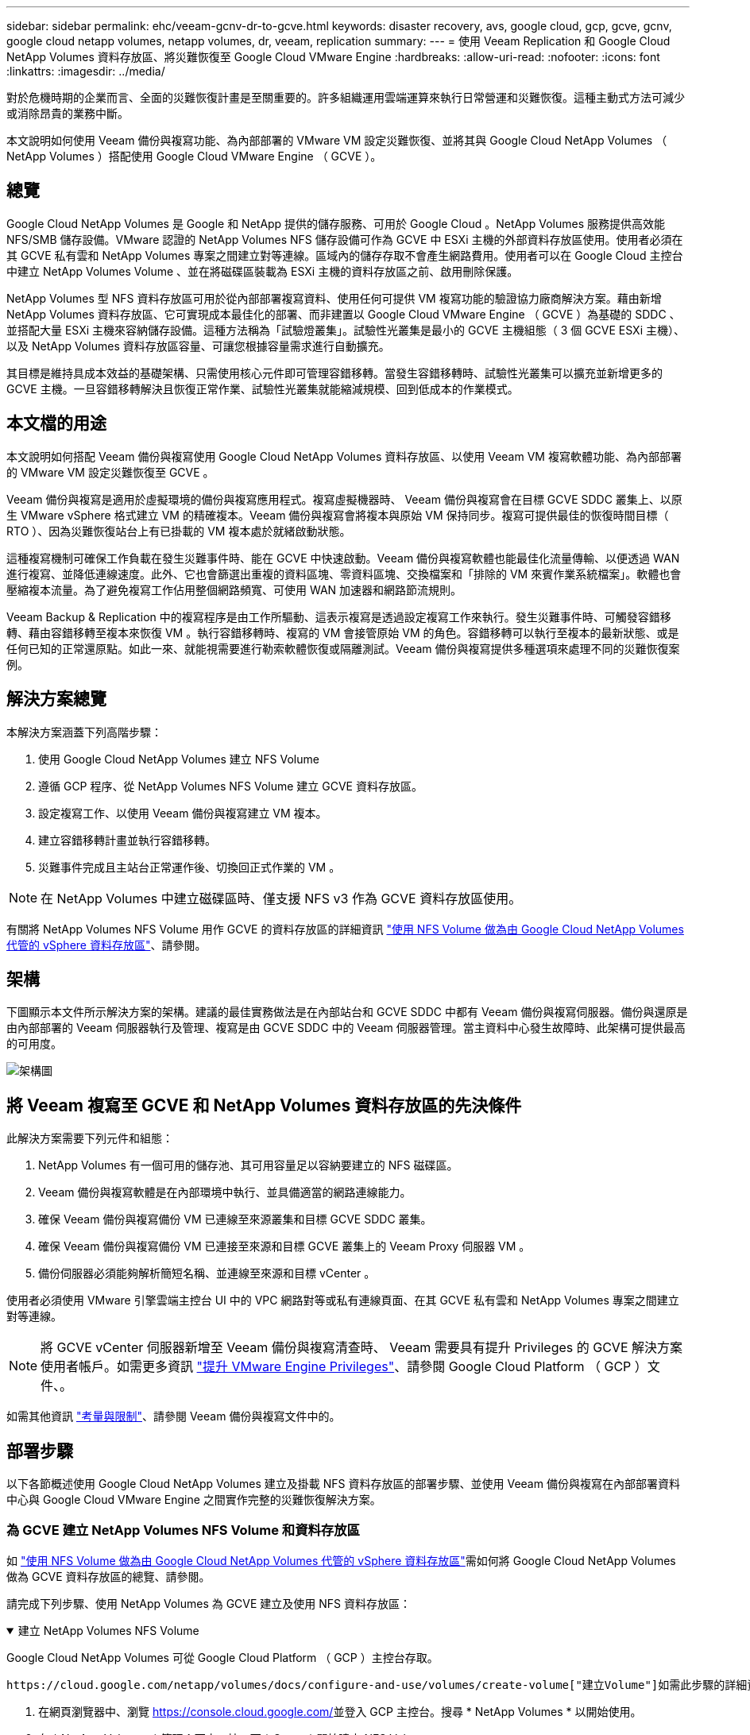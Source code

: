 ---
sidebar: sidebar 
permalink: ehc/veeam-gcnv-dr-to-gcve.html 
keywords: disaster recovery, avs, google cloud, gcp, gcve, gcnv, google cloud netapp volumes, netapp volumes, dr, veeam, replication 
summary:  
---
= 使用 Veeam Replication 和 Google Cloud NetApp Volumes 資料存放區、將災難恢復至 Google Cloud VMware Engine
:hardbreaks:
:allow-uri-read: 
:nofooter: 
:icons: font
:linkattrs: 
:imagesdir: ../media/


[role="lead"]
對於危機時期的企業而言、全面的災難恢復計畫是至關重要的。許多組織運用雲端運算來執行日常營運和災難恢復。這種主動式方法可減少或消除昂貴的業務中斷。

本文說明如何使用 Veeam 備份與複寫功能、為內部部署的 VMware VM 設定災難恢復、並將其與 Google Cloud NetApp Volumes （ NetApp Volumes ）搭配使用 Google Cloud VMware Engine （ GCVE ）。



== 總覽

Google Cloud NetApp Volumes 是 Google 和 NetApp 提供的儲存服務、可用於 Google Cloud 。NetApp Volumes 服務提供高效能 NFS/SMB 儲存設備。VMware 認證的 NetApp Volumes NFS 儲存設備可作為 GCVE 中 ESXi 主機的外部資料存放區使用。使用者必須在其 GCVE 私有雲和 NetApp Volumes 專案之間建立對等連線。區域內的儲存存取不會產生網路費用。使用者可以在 Google Cloud 主控台中建立 NetApp Volumes Volume 、並在將磁碟區裝載為 ESXi 主機的資料存放區之前、啟用刪除保護。

NetApp Volumes 型 NFS 資料存放區可用於從內部部署複寫資料、使用任何可提供 VM 複寫功能的驗證協力廠商解決方案。藉由新增 NetApp Volumes 資料存放區、它可實現成本最佳化的部署、而非建置以 Google Cloud VMware Engine （ GCVE ）為基礎的 SDDC 、並搭配大量 ESXi 主機來容納儲存設備。這種方法稱為「試驗燈叢集」。試驗性光叢集是最小的 GCVE 主機組態（ 3 個 GCVE ESXi 主機）、以及 NetApp Volumes 資料存放區容量、可讓您根據容量需求進行自動擴充。

其目標是維持具成本效益的基礎架構、只需使用核心元件即可管理容錯移轉。當發生容錯移轉時、試驗性光叢集可以擴充並新增更多的 GCVE 主機。一旦容錯移轉解決且恢復正常作業、試驗性光叢集就能縮減規模、回到低成本的作業模式。



== 本文檔的用途

本文說明如何搭配 Veeam 備份與複寫使用 Google Cloud NetApp Volumes 資料存放區、以使用 Veeam VM 複寫軟體功能、為內部部署的 VMware VM 設定災難恢復至 GCVE 。

Veeam 備份與複寫是適用於虛擬環境的備份與複寫應用程式。複寫虛擬機器時、 Veeam 備份與複寫會在目標 GCVE SDDC 叢集上、以原生 VMware vSphere 格式建立 VM 的精確複本。Veeam 備份與複寫會將複本與原始 VM 保持同步。複寫可提供最佳的恢復時間目標（ RTO ）、因為災難恢復站台上有已掛載的 VM 複本處於就緒啟動狀態。

這種複寫機制可確保工作負載在發生災難事件時、能在 GCVE 中快速啟動。Veeam 備份與複寫軟體也能最佳化流量傳輸、以便透過 WAN 進行複寫、並降低連線速度。此外、它也會篩選出重複的資料區塊、零資料區塊、交換檔案和「排除的 VM 來賓作業系統檔案」。軟體也會壓縮複本流量。為了避免複寫工作佔用整個網路頻寬、可使用 WAN 加速器和網路節流規則。

Veeam Backup & Replication 中的複寫程序是由工作所驅動、這表示複寫是透過設定複寫工作來執行。發生災難事件時、可觸發容錯移轉、藉由容錯移轉至複本來恢復 VM 。執行容錯移轉時、複寫的 VM 會接管原始 VM 的角色。容錯移轉可以執行至複本的最新狀態、或是任何已知的正常還原點。如此一來、就能視需要進行勒索軟體恢復或隔離測試。Veeam 備份與複寫提供多種選項來處理不同的災難恢復案例。



== 解決方案總覽

本解決方案涵蓋下列高階步驟：

. 使用 Google Cloud NetApp Volumes 建立 NFS Volume
. 遵循 GCP 程序、從 NetApp Volumes NFS Volume 建立 GCVE 資料存放區。
. 設定複寫工作、以使用 Veeam 備份與複寫建立 VM 複本。
. 建立容錯移轉計畫並執行容錯移轉。
. 災難事件完成且主站台正常運作後、切換回正式作業的 VM 。



NOTE: 在 NetApp Volumes 中建立磁碟區時、僅支援 NFS v3 作為 GCVE 資料存放區使用。

有關將 NetApp Volumes NFS Volume 用作 GCVE 的資料存放區的詳細資訊 https://cloud.google.com/vmware-engine/docs/vmware-ecosystem/howto-cloud-volumes-datastores-gcve["使用 NFS Volume 做為由 Google Cloud NetApp Volumes 代管的 vSphere 資料存放區"]、請參閱。



== 架構

下圖顯示本文件所示解決方案的架構。建議的最佳實務做法是在內部站台和 GCVE SDDC 中都有 Veeam 備份與複寫伺服器。備份與還原是由內部部署的 Veeam 伺服器執行及管理、複寫是由 GCVE SDDC 中的 Veeam 伺服器管理。當主資料中心發生故障時、此架構可提供最高的可用度。

image::dr-veeam-gcnv-image01.png[架構圖]



== 將 Veeam 複寫至 GCVE 和 NetApp Volumes 資料存放區的先決條件

此解決方案需要下列元件和組態：

. NetApp Volumes 有一個可用的儲存池、其可用容量足以容納要建立的 NFS 磁碟區。
. Veeam 備份與複寫軟體是在內部環境中執行、並具備適當的網路連線能力。
. 確保 Veeam 備份與複寫備份 VM 已連線至來源叢集和目標 GCVE SDDC 叢集。
. 確保 Veeam 備份與複寫備份 VM 已連接至來源和目標 GCVE 叢集上的 Veeam Proxy 伺服器 VM 。
. 備份伺服器必須能夠解析簡短名稱、並連線至來源和目標 vCenter 。


使用者必須使用 VMware 引擎雲端主控台 UI 中的 VPC 網路對等或私有連線頁面、在其 GCVE 私有雲和 NetApp Volumes 專案之間建立對等連線。


NOTE: 將 GCVE vCenter 伺服器新增至 Veeam 備份與複寫清查時、 Veeam 需要具有提升 Privileges 的 GCVE 解決方案使用者帳戶。如需更多資訊 https://cloud.google.com/vmware-engine/docs/private-clouds/classic-console/howto-elevate-privilege["提升 VMware Engine Privileges"]、請參閱 Google Cloud Platform （ GCP ）文件、。

如需其他資訊 https://helpcenter.veeam.com/docs/backup/vsphere/replica_limitations.html?ver=120["考量與限制"]、請參閱 Veeam 備份與複寫文件中的。



== 部署步驟

以下各節概述使用 Google Cloud NetApp Volumes 建立及掛載 NFS 資料存放區的部署步驟、並使用 Veeam 備份與複寫在內部部署資料中心與 Google Cloud VMware Engine 之間實作完整的災難恢復解決方案。



=== 為 GCVE 建立 NetApp Volumes NFS Volume 和資料存放區

如 https://cloud.google.com/vmware-engine/docs/vmware-ecosystem/howto-cloud-volumes-datastores-gcve["使用 NFS Volume 做為由 Google Cloud NetApp Volumes 代管的 vSphere 資料存放區"]需如何將 Google Cloud NetApp Volumes 做為 GCVE 資料存放區的總覽、請參閱。

請完成下列步驟、使用 NetApp Volumes 為 GCVE 建立及使用 NFS 資料存放區：

.建立 NetApp Volumes NFS Volume
[%collapsible%open]
====
Google Cloud NetApp Volumes 可從 Google Cloud Platform （ GCP ）主控台存取。

 https://cloud.google.com/netapp/volumes/docs/configure-and-use/volumes/create-volume["建立Volume"]如需此步驟的詳細資訊、請參閱 Google Cloud NetApp Volumes 文件中的。

. 在網頁瀏覽器中、瀏覽 https://console.cloud.google.com/[]並登入 GCP 主控台。搜尋 * NetApp Volumes * 以開始使用。
. 在 * NetApp Volumes * 管理介面中、按一下 * Create* 開始建立 NFS Volume 。
+
image::dr-veeam-gcnv-image02.png[建立 Volume]

+
｛ nbsp ｝

. 在 * 建立 Volume * 精靈中、填寫所有必要資訊：
+
** Volume 的名稱。
** 要在其中建立磁碟區的儲存池。
** 掛載 NFS Volume 時使用的共用名稱。
** 以 GiB 表示的 Volume 容量。
** 要使用的儲存傳輸協定。
** 勾選 * 當用戶端連線時阻止刪除磁碟區 * （ GCVE 以資料存放區掛載時需要）方塊。
** 存取 Volume 的匯出規則。這是 NFS 網路上 ESXi 介面卡的 IP 位址。
** 用於使用本機快照保護磁碟區的快照排程。
** 您也可以選擇備份磁碟區和 / 或建立磁碟區的標籤。
+

NOTE: 在 NetApp Volumes 中建立磁碟區時、僅支援 NFS v3 作為 GCVE 資料存放區使用。

+
image::dr-veeam-gcnv-image03.png[建立 Volume]

+
｛ nbsp ｝

+
image::dr-veeam-gcnv-image04.png[建立 Volume]

+
｛ nbsp ｝ 按一下 * 建立 * 以完成建立體積。



. 建立磁碟區後、即可從磁碟區的內容頁面檢視掛載磁碟區所需的 NFS 匯出路徑。
+
image::dr-veeam-gcnv-image05.png[Volume 內容]



====
.在 GCVE 中掛載 NFS 資料存放區
[%collapsible%open]
====
在撰寫本文時、在 GCVE 中掛載資料存放區的程序需要開啟 GCP 支援服務單、才能將磁碟區掛載為 NFS 資料存放區。

如需詳細資訊、請參閱 https://cloud.google.com/vmware-engine/docs/vmware-ecosystem/howto-cloud-volumes-datastores-gcve["使用 NFS Volume 做為由 Google Cloud NetApp Volumes 代管的 vSphere 資料存放區"] 。

====


=== 將 VM 複寫到 GCVE 並執行容錯移轉計畫和容錯回復

.將 VM 複寫到 GCVE 中的 NFS 資料存放區
[%collapsible%open]
====
Veeam 備份與複寫會在複寫期間利用 VMware vSphere 快照功能、 Veeam 備份與複寫會要求 VMware vSphere 建立 VM 快照。VM 快照是 VM 的時間點複本、其中包含虛擬磁碟、系統狀態、組態和中繼資料。Veeam 備份與複寫會使用快照做為複寫資料來源。

若要複寫 VM 、請完成下列步驟：

. 開啟 Veeam 備份與複寫主控台。
. 在 * 主頁 * 選項卡上，單擊 * 複製作業 > 虛擬機 ...*
+
image::dr-veeam-gcnv-image06.png[建立 VM 複寫工作]

+
｛ nbsp ｝

. 在 * 新複寫工作 * 精靈的 * 名稱 * 頁面上、指定工作名稱並選取適當的進階控制核取方塊。
+
** 如果內部部署和 GCP 之間的連線頻寬有限、請選取複本植入核取方塊。
** 如果 GCVE SDDC 上的區段與內部部署站台網路的區段不符、請選取「網路重新對應（適用於具有不同網路的 GCVE SDDC 站台）」核取方塊。
** 如果內部生產站台的 IP 定址方案與目標 GCVE 站台的配置不同、請選取複本重新 IP （適用於具有不同 IP 定址方案的 DR 站台）核取方塊。
+
image::dr-veeam-gcnv-image07.png[名稱頁面]

+
｛ nbsp ｝



. 在「 * 虛擬機器 * 」頁面上、選取要複寫到連接至 GCVE SDDC 的 NetApp Volumes 資料存放區的 VM 。按一下 * 新增 * 、然後在 * 新增物件 * 視窗中選取必要的 VM 或 VM 容器、然後按一下 * 新增 * 。單擊 * 下一步 * 。
+

NOTE: 虛擬機器可放置在 vSAN 上、以填滿可用的 vSAN 資料存放區容量。在試驗性光叢集中、 3 節點 vSAN 叢集的可用容量將會受到限制。其餘的資料可輕鬆放在 Google Cloud NetApp Volumes 資料存放區、以便恢復 VM 、並可在稍後擴充叢集以符合 CPU/ 記憶體需求。

+
image::dr-veeam-gcnv-image08.png[選取要複寫的 VM]

+
｛ nbsp ｝

. 在 * 目的地 * 頁面上，選取目的地作為 GCVE SDDC 叢集 / 主機，以及 VM 複本的適當資源集區， VM 資料夾和 NetApp Volumes 資料存放區。單擊 * 下一步 * 繼續。
+
image::dr-veeam-gcnv-image09.png[選取目的地詳細資料]

+
｛ nbsp ｝

. 在 * 網路 * 頁面上、視需要在來源和目標虛擬網路之間建立對應。單擊 * 下一步 * 繼續。
+
image::dr-veeam-gcnv-image10.png[網路對應]

+
｛ nbsp ｝

. 在 *re-IP* 頁面上、按一下 * 新增 ... * 按鈕以新增重新 IP 規則。填寫來源和目標 VM IP 範圍、以指定在容錯移轉時套用至來源 VM 的網路。使用星號來指定該八位元組的位址範圍。單擊 * 下一步 * 繼續。
+
image::dr-veeam-gcnv-image11.png[Re-IP 頁面]

+
｛ nbsp ｝

. 在「 * 工作設定 * 」頁面上、指定要儲存 VM 複本中繼資料的備份儲存庫、保留原則、然後選取底部的「 * 進階 ... * 」按鈕、以取得其他工作設定。單擊 * 下一步 * 繼續。
. 在 * 資料傳輸 * 上、選取位於來源和目標站台的 Proxy 伺服器、並保持選取「直接」選項。如果已設定、也可以在此選取 WAN 加速器。單擊 * 下一步 * 繼續。
+
image::dr-veeam-gcnv-image12.png[資料傳輸]

+
｛ nbsp ｝

. 在 * 來賓處理 * 頁面上、勾選 * 視需要啟用應用程式感知處理 * 的方塊、然後選取 * 來賓作業系統認證 * 。單擊 * 下一步 * 繼續。
+
image::dr-veeam-gcnv-image13.png[客體處理]

+
｛ nbsp ｝

. 在 * 排程 * 頁面上、定義複寫工作執行的時間和頻率。單擊 * 下一步 * 繼續。
+
image::dr-veeam-gcnv-image14.png[排程頁面]

+
｛ nbsp ｝

. 最後、請檢閱 * 摘要 * 頁面上的工作設定。勾選「 * 按一下「完成 * 」時執行工作」方塊、然後按一下「 * 完成 * 」以完成複寫工作的建立。
. 執行後、即可在工作狀態視窗中檢視複寫工作。
+
image::dr-veeam-gcnv-image15.png[工作狀態視窗]

+
如需 Veeam 複寫的其他資訊、請參閱link:https://helpcenter.veeam.com/docs/backup/vsphere/replication_process.html?ver=120["複寫的運作方式"]



====
.建立容錯移轉計畫
[%collapsible%open]
====
當初始複寫或植入完成時、請建立容錯移轉計畫。容錯移轉計畫有助於自動逐一或以群組的方式、為相關的 VM 執行容錯移轉。容錯移轉計畫是 VM 處理順序的藍圖、包括開機延遲。容錯移轉計畫也有助於確保關鍵相關 VM 已經在執行中。

完成初始複寫或植入後、建立容錯移轉計畫。此計畫可做為策略藍圖、以個別或群組的形式協調相關 VM 的容錯移轉作業。它定義了 VM 的處理順序、納入必要的開機延遲、並確保關鍵的相關 VM 在其他 VM 之前運作正常。透過實作結構完善的容錯移轉計畫、組織可以簡化災難恢復程序、將停機時間降至最低、並在容錯移轉事件期間維持系統的完整性。

建立計畫時、 Veeam 備份與複寫會自動識別並使用最新的還原點來啟動 VM 複本。


NOTE: 只有在初始複寫完成且 VM 複本處於就緒狀態時、才能建立容錯移轉計畫。


NOTE: 執行容錯移轉計畫時可同時啟動的虛擬機器數量上限為 10 個。


NOTE: 在容錯移轉過程中、來源 VM 將不會關閉。

若要建立 * 容錯移轉計畫 * 、請完成下列步驟：

. 在 * 主畫面 * 上、按一下 * 還原 * 區段中的 * 容錯移轉計畫 * 按鈕。在下拉式清單中、選取 * VMware vSphere ... *
+
image::dr-veeam-gcnv-image16.png[建立容錯移轉計畫]

+
｛ nbsp ｝

. 在 * 新容錯移轉計劃 * 精靈的 * 一般 * 頁面上、提供計畫的名稱和說明。可視需要新增容錯移轉前後指令碼。例如、在啟動複寫的虛擬機器之前、請先執行指令碼來關閉虛擬機器。
+
image::dr-veeam-gcnv-image17.png[一般頁面]

+
｛ nbsp ｝

. 在 * 虛擬機器 * 頁面上、按一下按鈕以 * 新增虛擬機器 * 、然後選取 * 從複本 ... * 。選擇 VM 作為容錯移轉計畫的一部分、然後修改 VM 開機順序及任何必要的開機延遲、以符合應用程式相依性。
+
image::dr-veeam-gcnv-image18.png[虛擬機器頁面]

+
｛ nbsp ｝

+
image::dr-veeam-gcnv-image19.png[開機順序和延遲]

+
｛ nbsp ｝

+
按一下 * 套用 * 以繼續。

. 最後檢閱所有的容錯移轉計畫設定、然後按一下 * 完成 * 來建立容錯移轉計畫。


如需建立複寫工作的其他資訊，請參閱link:https://helpcenter.veeam.com/docs/backup/vsphere/replica_job.html?ver=120["建立複寫工作"]。

====
.執行容錯移轉計畫
[%collapsible%open]
====
在容錯移轉期間、正式作業站台中的來源 VM 會切換到災難恢復站台上的複本。在程序中、 Veeam 備份與複寫會將 VM 複本還原至所需的還原點、並將所有 I/O 活動從來源 VM 傳輸至複本。複本不僅適用於實際災難、也適用於模擬災難恢復訓練。在容錯移轉模擬中、來源 VM 會繼續執行。完成必要測試後、容錯移轉即可復原、並將作業恢復正常。


NOTE: 請確定已建立網路區段、以避免容錯移轉期間發生 IP 衝突。

完成下列步驟以開始進行容錯移轉計畫：

. 若要開始使用、請在 * 首頁 * 檢視中、按一下左側功能表中的 * 複本 > 容錯移轉計畫 * 、然後按一下 * 開始 * 按鈕。或者、您也可以使用 * 開始到 ... * 按鈕來容錯移轉到先前的還原點。
+
image::dr-veeam-gcnv-image20.png[啟動容錯移轉計畫]

+
｛ nbsp ｝

. 在 * 執行容錯移轉計畫 * 視窗中監控容錯移轉的進度。
+
image::dr-veeam-gcnv-image21.png[監控容錯移轉進度]

+
｛ nbsp ｝




NOTE: Veeam 備份與複寫會停止來源 VM 的所有複寫活動、直到其複本回到「就緒」狀態為止。

如需容錯移轉計畫的詳細資訊、請參閱 link:https://helpcenter.veeam.com/docs/backup/vsphere/failover_plan.html?ver=120["容錯移轉計畫"]。

====
.容錯回復至正式作業站台
[%collapsible%open]
====
執行容錯移轉是一項中間步驟、需要根據需求完成。選項包括：

* * 容錯回復至正式作業 * ：還原至原始 VM 、並將複本作用中期間所做的所有修改同步回原始 VM 。



NOTE: 在容錯回復期間、變更會傳輸、但不會立即套用。驗證原始虛擬機器的功能後、請選取 * 提交容錯回復 * 。或者、如果原始 VM 出現非預期的行為、請選擇 * 復原容錯回復 * 以還原至 VM 複本。

* * 復原容錯移轉 * ：還原至原始 VM 、放棄在其作業期間對 VM 複本所做的所有變更。
* * 永久容錯移轉 * ：從原始 VM 永久切換至複本、將複本建立為新的主要 VM 、以供後續作業使用。


在此案例中、已選取「容錯回復至正式作業」選項。

請完成下列步驟、以執行線上網站的容錯回復：

. 從 * 主目錄 * 檢視中、按一下左側功能表中的 * 複本 > Active* 。選取要納入的 VM 、然後按一下上方功能表中的 * 故障恢復至正式作業 * 按鈕。
+
image::dr-veeam-gcnv-image22.png[啟動容錯回復]

+
｛ nbsp ｝

. 在 *Failback* （故障恢復）嚮導的 *Replica* 頁面上，選擇要包含在故障恢復作業中的副本。
. 在 * 目的地 * 頁面上、選取 * 容錯回復至原始虛擬機器 * 、然後按一下 * 下一步 * 繼續。
+
image::dr-veeam-gcnv-image23.png[容錯回復至原始 VM]

+
｛ nbsp ｝

. 在 *Failback Mode* 頁面上、選擇 * Auto* 以儘快啟動容錯回復。
+
image::dr-veeam-gcnv-image24.png[容錯回復模式]

+
｛ nbsp ｝

. 在 * Summary （摘要） * 頁面上，選擇是否在還原後 * 啓動目標 VM ，然後單擊 Finish （完成）啓動故障恢復作業。
+
image::dr-veeam-gcnv-image25.png[容錯回復工作摘要]

+
｛ nbsp ｝



容錯回復認可可完成容錯回復作業、確認變更已成功整合至正式作業 VM 。Veeam 備份與複寫一經認可、就會針對還原的正式作業 VM 恢復正常的複寫活動。這會將還原的複本狀態從 _Failback_ 變更為 _Ready_.

. 若要提交容錯回復、請瀏覽至 * 複本 > Active* 、選取要提交的 VM 、按一下滑鼠右鍵、然後選取 * 認可容錯回復 * 。
+
image::dr-veeam-gcnv-image26.png[提交容錯回復]

+
｛ nbsp ｝

+
image::dr-veeam-gcnv-image27.png[認可容錯回復成功]

+
｛ nbsp ｝ 在容錯回復至正式作業後、虛擬機器都會還原回原始正式作業站台。



如需容錯回復程序的詳細資訊、請參閱的 Veeam 文件 link:https://helpcenter.veeam.com/docs/backup/vsphere/failover_failback.html?ver=120["容錯移轉和容錯回復以進行複寫"]。

====


== 結論

Google Cloud NetApp Volumes 資料存放區功能可讓 Veeam 和其他通過驗證的協力廠商工具提供具成本效益的災難恢復（ DR ）解決方案。透過使用試驗性光叢集、而非大型專用叢集來進行 VM 複本、組織可以大幅降低成本。此方法可提供量身打造的災難恢復策略、運用現有的內部備份解決方案來進行雲端型災難恢復、免除額外的內部部署資料中心需求。發生災難時、只要按一下滑鼠就能啟動容錯移轉、或設定為自動進行、以確保業務持續運作、並將停機時間降至最低。

若要深入瞭解此程序、歡迎觀看詳細的逐步解說影片。

video::b2fb8597-c3fe-49e2-8a84-b1f10118db6d[panopto,width=Video walkthrough of the solution]